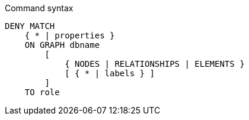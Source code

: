 .Command syntax
[source, cypher]
-----
DENY MATCH
    { * | properties }
    ON GRAPH dbname
        [
            { NODES | RELATIONSHIPS | ELEMENTS }
            [ { * | labels } ]
        ]
    TO role
-----
